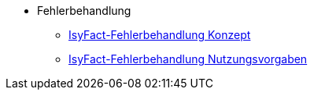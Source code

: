 * Fehlerbehandlung
** xref:konzept/master.adoc[IsyFact-Fehlerbehandlung Konzept]
** xref:nutzungsvorgaben/master.adoc[IsyFact-Fehlerbehandlung Nutzungsvorgaben]

